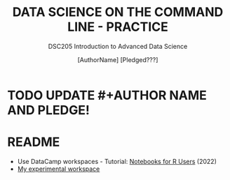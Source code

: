 #+TITLE: DATA SCIENCE ON THE COMMAND LINE - PRACTICE
#+AUTHOR: [AuthorName] [Pledged???]
#+SUBTITLE:DSC205 Introduction to Advanced Data Science
#+STARTUP:overview hideblocks indent
#+OPTIONS: toc:nil num:nil ^:nil
#+PROPERTY: header-args:R :exports both :results output :session *R* :noweb yes
* TODO UPDATE #+AUTHOR NAME AND PLEDGE!
* README

- Use DataCamp workspaces - Tutorial: [[https://www.datacamp.com/blog/notebooks-for-r-users][Notebooks for R Users]] (2022)
- [[https://app.datacamp.com/workspace/w/3bf737b2-61c4-4aaf-a2be-f61464f05b23/edit][My experimental workspace]]
